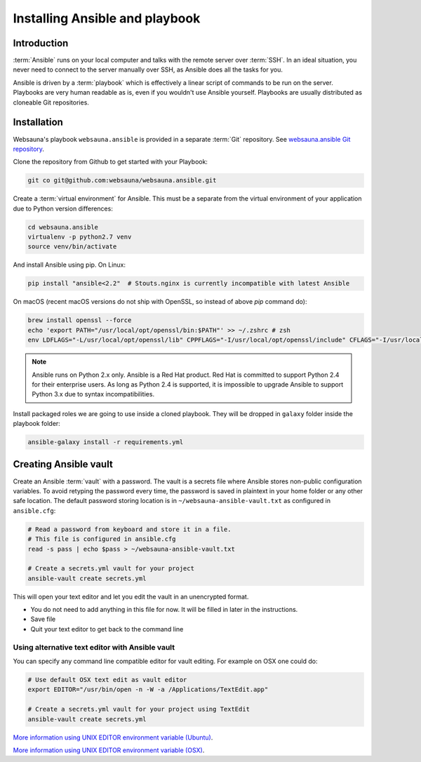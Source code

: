 ===============================
Installing Ansible and playbook
===============================

Introduction
============

:term:`Ansible` runs on your local computer and talks with the remote server over :term:`SSH`. In an ideal situation, you never need to connect to the server manually over SSH, as Ansible does all the tasks for you.

Ansible is driven by a :term:`playbook` which is effectively a linear script of commands to be run on the server. Playbooks are very human readable as is, even if you wouldn't use Ansible yourself. Playbooks are usually distributed as cloneable Git repositories.

Installation
============

Websauna's playbook ``websauna.ansible`` is provided in a separate :term:`Git` repository. See `websauna.ansible Git repository <https://github.com/websauna/websauna.ansible>`_.

Clone the repository from Github to get started with your Playbook:

.. code-block:: console

    git co git@github.com:websauna/websauna.ansible.git

Create a :term:`virtual environment` for Ansible. This must be a separate from the virtual environment of your application due to Python version differences:

.. code-block:: console

    cd websauna.ansible
    virtualenv -p python2.7 venv
    source venv/bin/activate

And install Ansible using pip.
On Linux:

.. code-block:: console
   
   pip install "ansible<2.2"  # Stouts.nginx is currently incompatible with latest Ansible

On macOS (recent macOS versions do not ship with OpenSSL, so instead of above `pip` command do):

.. code-block:: console

    brew install openssl --force
    echo 'export PATH="/usr/local/opt/openssl/bin:$PATH"' >> ~/.zshrc # zsh
    env LDFLAGS="-L/usr/local/opt/openssl/lib" CPPFLAGS="-I/usr/local/opt/openssl/include" CFLAGS="-I/usr/local/opt/openssl/include" pip install "ansible<2.2"


.. note ::

    Ansible runs on Python 2.x only. Ansible is a Red Hat product. Red Hat is committed to support Python 2.4 for their enterprise users. As long as Python 2.4 is supported, it is impossible to upgrade Ansible to support Python 3.x due to syntax incompatibilities.

Install packaged roles we are going to use inside a cloned playbook. They will be dropped in ``galaxy`` folder inside the playbook folder:

.. code-block:: console

    ansible-galaxy install -r requirements.yml

Creating Ansible vault
======================

Create an Ansible :term:`vault` with a password. The vault is a secrets file where Ansible stores non-public configuration variables. To avoid retyping the password every time, the password is saved in plaintext in your home folder or any other safe location. The default password storing location is in ``~/websauna-ansible-vault.txt`` as configured in ``ansible.cfg``:

.. code-block:: console

    # Read a password from keyboard and store it in a file.
    # This file is configured in ansible.cfg
    read -s pass | echo $pass > ~/websauna-ansible-vault.txt

    # Create a secrets.yml vault for your project
    ansible-vault create secrets.yml

This will open your text editor and let you edit the vault in an unencrypted format.

* You do not need to add anything in this file for now. It will be filled in later in the instructions.

* Save file

* Quit your text editor to get back to the command line

Using alternative text editor with Ansible vault
------------------------------------------------

You can specify any command line compatible editor for vault editing. For example on OSX one could do:

.. code-block:: console

    # Use default OSX text edit as vault editor
    export EDITOR="/usr/bin/open -n -W -a /Applications/TextEdit.app"

    # Create a secrets.yml vault for your project using TextEdit
    ansible-vault create secrets.yml

`More information using UNIX EDITOR environment variable (Ubuntu) <http://askubuntu.com/questions/432524/how-do-i-find-and-set-my-editor-environment-variable>`_.

`More information using UNIX EDITOR environment variable (OSX) <http://stackoverflow.com/questions/3539594/change-the-default-editor-for-files-opened-in-the-terminal-e-g-set-it-to-text>`_.
